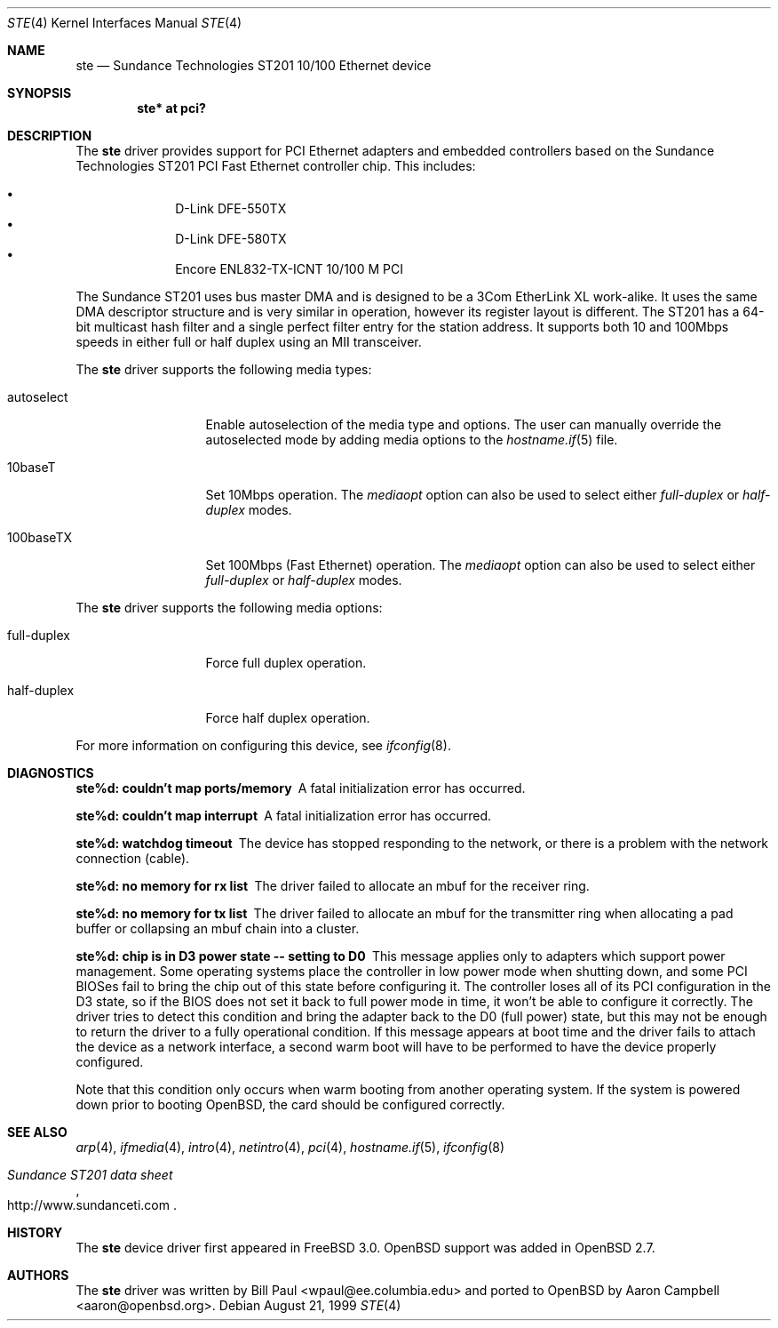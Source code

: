 .\"	$OpenBSD: ste.4,v 1.20 2006/04/21 06:47:33 brad Exp $
.\"
.\" Copyright (c) 1997, 1998, 1999
.\"	Bill Paul <wpaul@ctr.columbia.edu>. All rights reserved.
.\"
.\" Redistribution and use in source and binary forms, with or without
.\" modification, are permitted provided that the following conditions
.\" are met:
.\" 1. Redistributions of source code must retain the above copyright
.\"    notice, this list of conditions and the following disclaimer.
.\" 2. Redistributions in binary form must reproduce the above copyright
.\"    notice, this list of conditions and the following disclaimer in the
.\"    documentation and/or other materials provided with the distribution.
.\" 3. All advertising materials mentioning features or use of this software
.\"    must display the following acknowledgement:
.\"	This product includes software developed by Bill Paul.
.\" 4. Neither the name of the author nor the names of any co-contributors
.\"    may be used to endorse or promote products derived from this software
.\"   without specific prior written permission.
.\"
.\" THIS SOFTWARE IS PROVIDED BY Bill Paul AND CONTRIBUTORS ``AS IS'' AND
.\" ANY EXPRESS OR IMPLIED WARRANTIES, INCLUDING, BUT NOT LIMITED TO, THE
.\" IMPLIED WARRANTIES OF MERCHANTABILITY AND FITNESS FOR A PARTICULAR PURPOSE
.\" ARE DISCLAIMED.  IN NO EVENT SHALL Bill Paul OR THE VOICES IN HIS HEAD
.\" BE LIABLE FOR ANY DIRECT, INDIRECT, INCIDENTAL, SPECIAL, EXEMPLARY, OR
.\" CONSEQUENTIAL DAMAGES (INCLUDING, BUT NOT LIMITED TO, PROCUREMENT OF
.\" SUBSTITUTE GOODS OR SERVICES; LOSS OF USE, DATA, OR PROFITS; OR BUSINESS
.\" INTERRUPTION) HOWEVER CAUSED AND ON ANY THEORY OF LIABILITY, WHETHER IN
.\" CONTRACT, STRICT LIABILITY, OR TORT (INCLUDING NEGLIGENCE OR OTHERWISE)
.\" ARISING IN ANY WAY OUT OF THE USE OF THIS SOFTWARE, EVEN IF ADVISED OF
.\" THE POSSIBILITY OF SUCH DAMAGE.
.\"
.\" $FreeBSD: src/share/man/man4/ste.4,v 1.3 1999/11/15 23:14:27 phantom Exp $
.\"
.Dd August 21, 1999
.Dt STE 4
.Os
.Sh NAME
.Nm ste
.Nd Sundance Technologies ST201 10/100 Ethernet device
.Sh SYNOPSIS
.Cd "ste* at pci?"
.Sh DESCRIPTION
The
.Nm
driver provides support for PCI Ethernet adapters and embedded
controllers based on the Sundance Technologies ST201 PCI Fast
Ethernet controller chip.
This includes:
.Pp
.Bl -bullet -offset indent -compact
.It
D-Link DFE-550TX
.It
D-Link DFE-580TX
.It
Encore ENL832-TX-ICNT 10/100 M PCI
.El
.Pp
The Sundance ST201 uses bus master DMA and is designed to be a
3Com EtherLink XL work-alike.
It uses the same DMA descriptor structure and is very similar in operation,
however its register layout is different.
The ST201 has a 64-bit multicast hash filter and a single perfect filter
entry for the station address.
It supports both 10 and 100Mbps speeds in either full or half duplex
using an MII transceiver.
.Pp
The
.Nm
driver supports the following media types:
.Bl -tag -width full-duplex
.It autoselect
Enable autoselection of the media type and options.
The user can manually override
the autoselected mode by adding media options to the
.Xr hostname.if 5
file.
.It 10baseT
Set 10Mbps operation.
The
.Ar mediaopt
option can also be used to select either
.Ar full-duplex
or
.Ar half-duplex
modes.
.It 100baseTX
Set 100Mbps (Fast Ethernet) operation.
The
.Ar mediaopt
option can also be used to select either
.Ar full-duplex
or
.Ar half-duplex
modes.
.El
.Pp
The
.Nm
driver supports the following media options:
.Bl -tag -width full-duplex
.It full-duplex
Force full duplex operation.
.It half-duplex
Force half duplex operation.
.El
.Pp
For more information on configuring this device, see
.Xr ifconfig 8 .
.Sh DIAGNOSTICS
.Bl -diag
.It "ste%d: couldn't map ports/memory"
A fatal initialization error has occurred.
.It "ste%d: couldn't map interrupt"
A fatal initialization error has occurred.
.It "ste%d: watchdog timeout"
The device has stopped responding to the network, or there is a problem with
the network connection (cable).
.It "ste%d: no memory for rx list"
The driver failed to allocate an mbuf for the receiver ring.
.It "ste%d: no memory for tx list"
The driver failed to allocate an mbuf for the transmitter ring when
allocating a pad buffer or collapsing an mbuf chain into a cluster.
.It "ste%d: chip is in D3 power state -- setting to D0"
This message applies only to adapters which support power
management.
Some operating systems place the controller in low power
mode when shutting down, and some PCI BIOSes fail to bring the chip
out of this state before configuring it.
The controller loses all of
its PCI configuration in the D3 state, so if the BIOS does not set
it back to full power mode in time, it won't be able to configure it
correctly.
The driver tries to detect this condition and bring
the adapter back to the D0 (full power) state, but this may not be
enough to return the driver to a fully operational condition.
If this message appears at boot time and the driver fails to attach
the device as a network interface, a second warm boot will have to be
performed to have the device properly configured.
.Pp
Note that this condition only occurs when warm booting from another
operating system.
If the system is powered down prior to booting
.Ox ,
the card should be configured correctly.
.El
.Sh SEE ALSO
.Xr arp 4 ,
.Xr ifmedia 4 ,
.Xr intro 4 ,
.Xr netintro 4 ,
.Xr pci 4 ,
.Xr hostname.if 5 ,
.Xr ifconfig 8
.Rs
.%T Sundance ST201 data sheet
.%O http://www.sundanceti.com
.Re
.Sh HISTORY
The
.Nm
device driver first appeared in
.Fx 3.0 .
.Ox
support was added in
.Ox 2.7 .
.Sh AUTHORS
.An -nosplit
The
.Nm
driver was written by
.An Bill Paul Aq wpaul@ee.columbia.edu
and ported to
.Ox
by
.An Aaron Campbell Aq aaron@openbsd.org .
